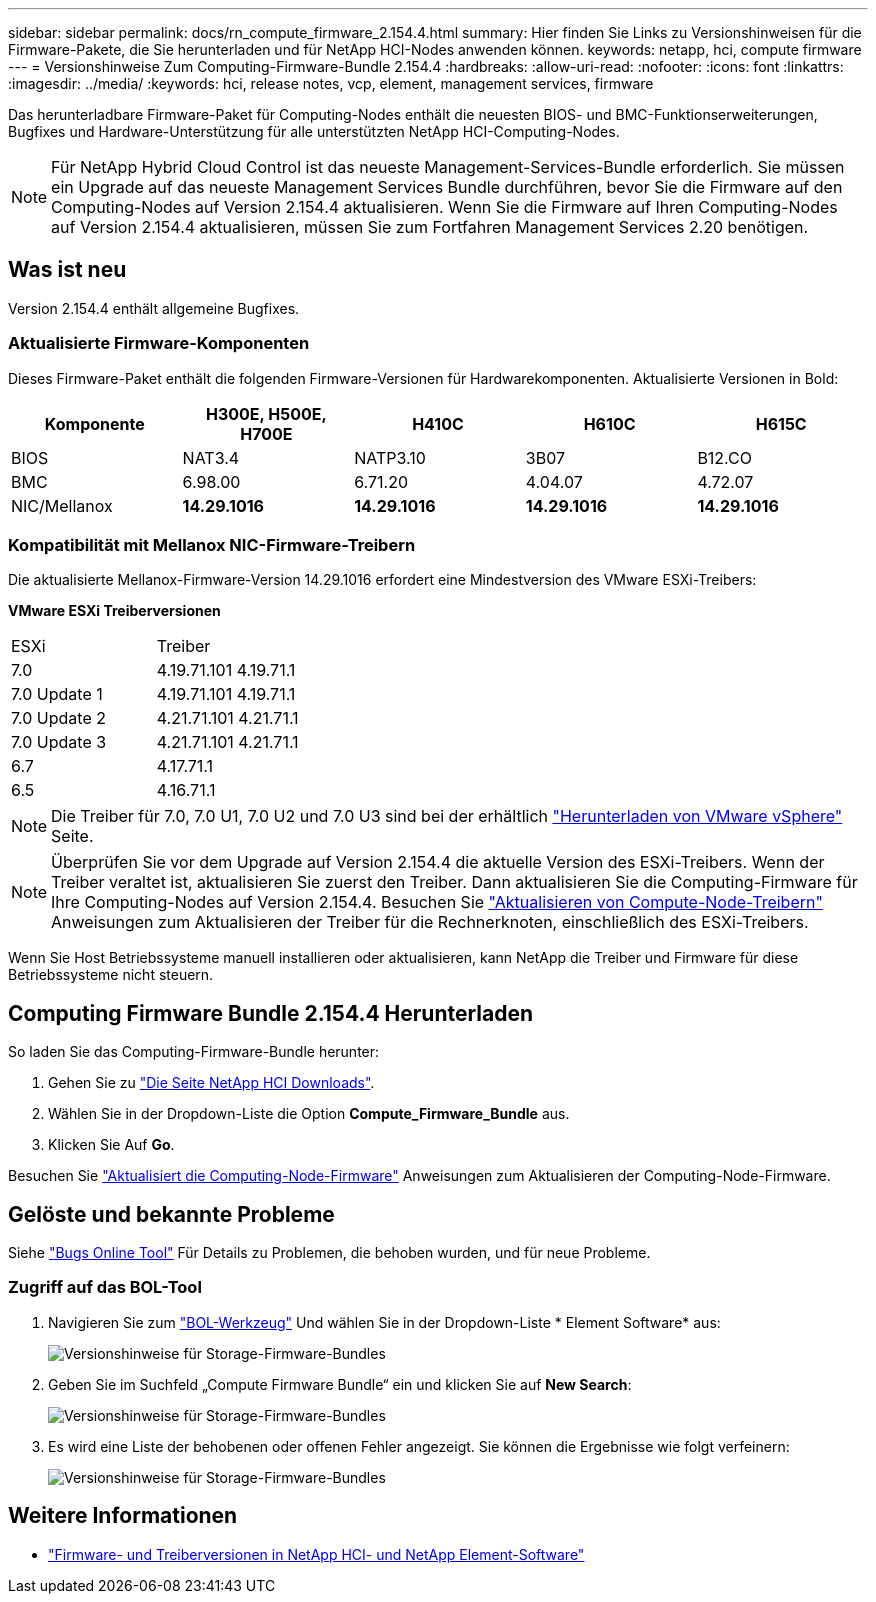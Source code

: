 ---
sidebar: sidebar 
permalink: docs/rn_compute_firmware_2.154.4.html 
summary: Hier finden Sie Links zu Versionshinweisen für die Firmware-Pakete, die Sie herunterladen und für NetApp HCI-Nodes anwenden können. 
keywords: netapp, hci, compute firmware 
---
= Versionshinweise Zum Computing-Firmware-Bundle 2.154.4
:hardbreaks:
:allow-uri-read: 
:nofooter: 
:icons: font
:linkattrs: 
:imagesdir: ../media/
:keywords: hci, release notes, vcp, element, management services, firmware


[role="lead"]
Das herunterladbare Firmware-Paket für Computing-Nodes enthält die neuesten BIOS- und BMC-Funktionserweiterungen, Bugfixes und Hardware-Unterstützung für alle unterstützten NetApp HCI-Computing-Nodes.


NOTE: Für NetApp Hybrid Cloud Control ist das neueste Management-Services-Bundle erforderlich. Sie müssen ein Upgrade auf das neueste Management Services Bundle durchführen, bevor Sie die Firmware auf den Computing-Nodes auf Version 2.154.4 aktualisieren. Wenn Sie die Firmware auf Ihren Computing-Nodes auf Version 2.154.4 aktualisieren, müssen Sie zum Fortfahren Management Services 2.20 benötigen.



== Was ist neu

Version 2.154.4 enthält allgemeine Bugfixes.



=== Aktualisierte Firmware-Komponenten

Dieses Firmware-Paket enthält die folgenden Firmware-Versionen für Hardwarekomponenten. Aktualisierte Versionen in Bold:

|===
| Komponente | H300E, H500E, H700E | H410C | H610C | H615C 


| BIOS | NAT3.4 | NATP3.10 | 3B07 | B12.CO 


| BMC | 6.98.00 | 6.71.20 | 4.04.07 | 4.72.07 


| NIC/Mellanox | *14.29.1016* | *14.29.1016* | *14.29.1016* | *14.29.1016* 
|===


=== Kompatibilität mit Mellanox NIC-Firmware-Treibern

Die aktualisierte Mellanox-Firmware-Version 14.29.1016 erfordert eine Mindestversion des VMware ESXi-Treibers:

*VMware ESXi Treiberversionen*

|===


| ESXi | Treiber 


| 7.0 | 4.19.71.101 4.19.71.1 


| 7.0 Update 1 | 4.19.71.101 4.19.71.1 


| 7.0 Update 2 | 4.21.71.101 4.21.71.1 


| 7.0 Update 3 | 4.21.71.101 4.21.71.1 


| 6.7 | 4.17.71.1 


| 6.5 | 4.16.71.1 
|===

NOTE: Die Treiber für 7.0, 7.0 U1, 7.0 U2 und 7.0 U3 sind bei der erhältlich link:https://customerconnect.vmware.com/downloads/info/slug/datacenter_cloud_infrastructure/vmware_vsphere/7_0["Herunterladen von VMware vSphere"^] Seite.


NOTE: Überprüfen Sie vor dem Upgrade auf Version 2.154.4 die aktuelle Version des ESXi-Treibers. Wenn der Treiber veraltet ist, aktualisieren Sie zuerst den Treiber. Dann aktualisieren Sie die Computing-Firmware für Ihre Computing-Nodes auf Version 2.154.4. Besuchen Sie link:task_hcc_upgrade_compute_node_drivers.html["Aktualisieren von Compute-Node-Treibern"] Anweisungen zum Aktualisieren der Treiber für die Rechnerknoten, einschließlich des ESXi-Treibers.

Wenn Sie Host Betriebssysteme manuell installieren oder aktualisieren, kann NetApp die Treiber und Firmware für diese Betriebssysteme nicht steuern.



== Computing Firmware Bundle 2.154.4 Herunterladen

So laden Sie das Computing-Firmware-Bundle herunter:

. Gehen Sie zu https://mysupport.netapp.com/site/products/all/details/netapp-hci/downloads-tab["Die Seite NetApp HCI Downloads"^].
. Wählen Sie in der Dropdown-Liste die Option *Compute_Firmware_Bundle* aus.
. Klicken Sie Auf *Go*.


Besuchen Sie link:task_hcc_upgrade_compute_node_firmware.html#use-the-baseboard-management-controller-bmc-user-interface-ui["Aktualisiert die Computing-Node-Firmware"] Anweisungen zum Aktualisieren der Computing-Node-Firmware.



== Gelöste und bekannte Probleme

Siehe https://mysupport.netapp.com/site/bugs-online/product["Bugs Online Tool"^] Für Details zu Problemen, die behoben wurden, und für neue Probleme.



=== Zugriff auf das BOL-Tool

. Navigieren Sie zum  https://mysupport.netapp.com/site/bugs-online/product["BOL-Werkzeug"^] Und wählen Sie in der Dropdown-Liste * Element Software* aus:
+
image::bol_dashboard.png[Versionshinweise für Storage-Firmware-Bundles]

. Geben Sie im Suchfeld „Compute Firmware Bundle“ ein und klicken Sie auf *New Search*:
+
image::compute_firmware_bundle_choice.png[Versionshinweise für Storage-Firmware-Bundles]

. Es wird eine Liste der behobenen oder offenen Fehler angezeigt. Sie können die Ergebnisse wie folgt verfeinern:
+
image::bol_list_bugs_found.png[Versionshinweise für Storage-Firmware-Bundles]



[discrete]
== Weitere Informationen

* https://kb.netapp.com/Advice_and_Troubleshooting/Hybrid_Cloud_Infrastructure/NetApp_HCI/Firmware_and_driver_versions_in_NetApp_HCI_and_NetApp_Element_software["Firmware- und Treiberversionen in NetApp HCI- und NetApp Element-Software"^]

